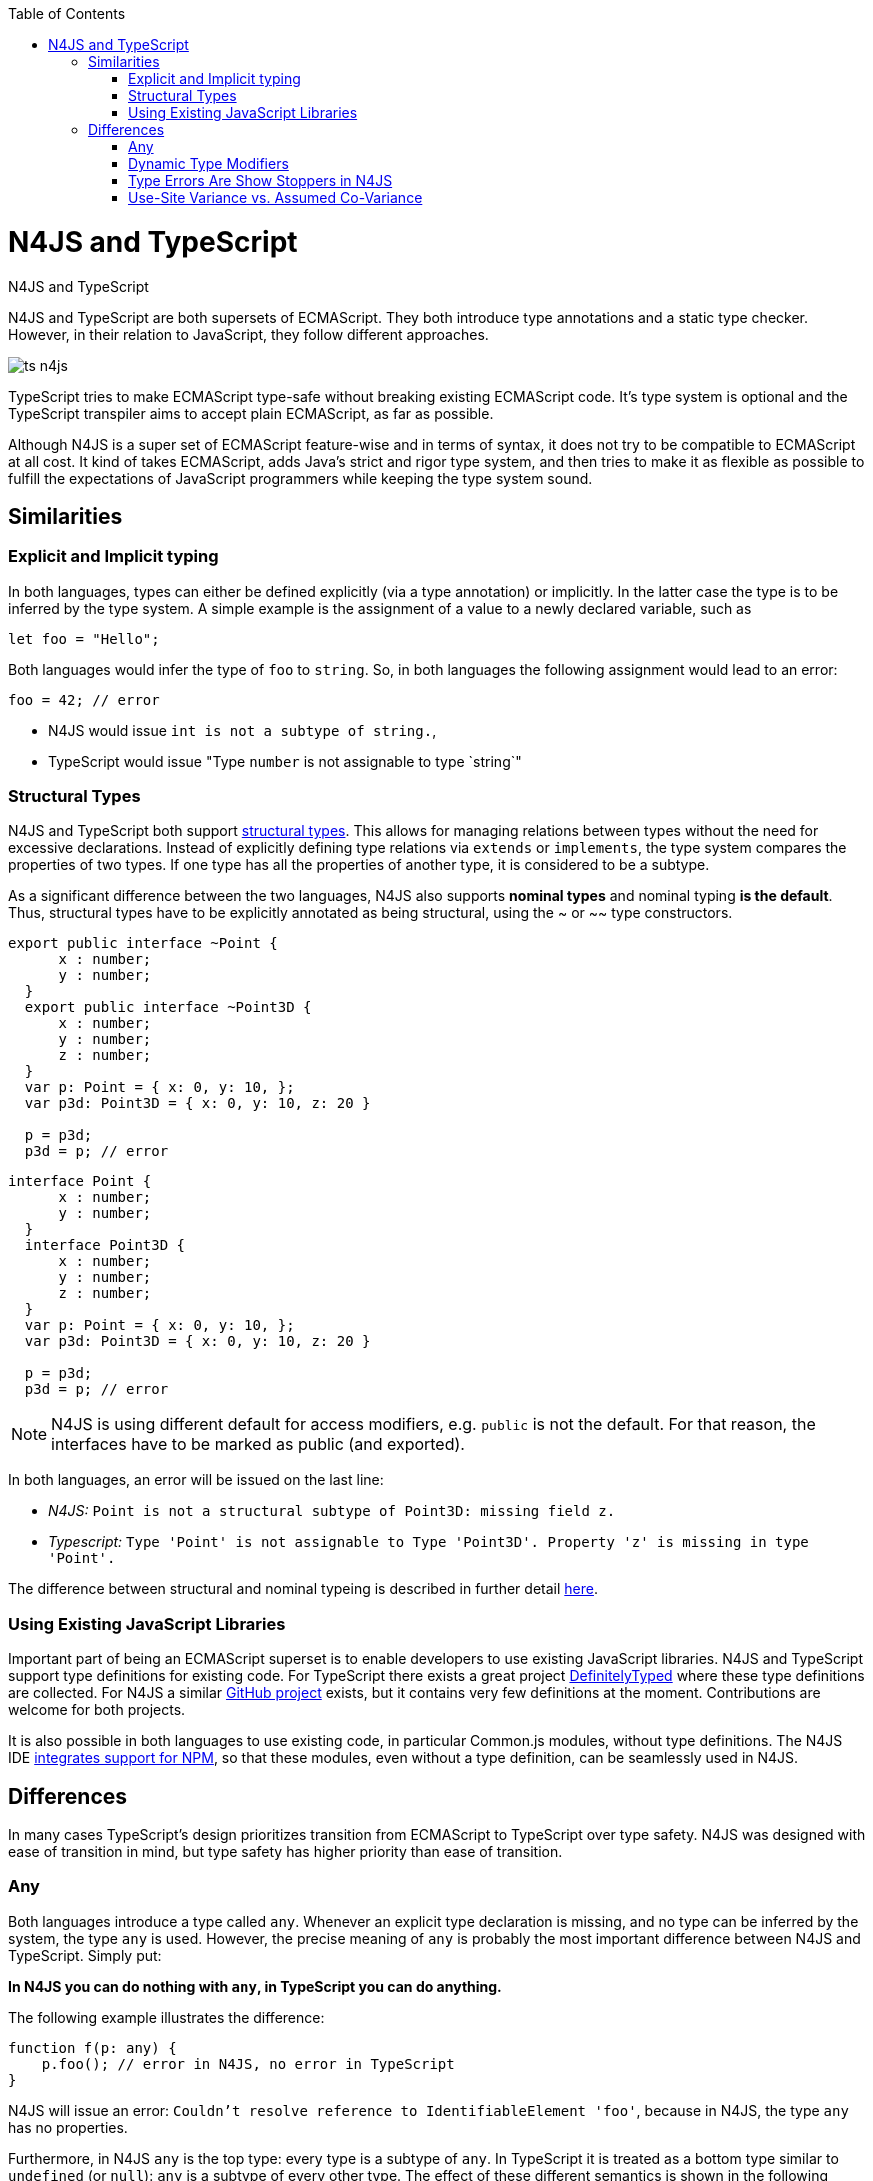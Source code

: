 :experimental:
:commandkey: &#8984;
:data-uri:
:revdate: {localdate}
:toc:
:source-highlighter: prettify
:doctype: book

.N4JS and TypeScript
= N4JS and TypeScript

N4JS and TypeScript are both supersets of ECMAScript. They both introduce type annotations and a
static type checker. However, in their relation to JavaScript, they follow different approaches.

image::ts_n4js.svg[]

TypeScript tries to make ECMAScript type-safe without breaking existing ECMAScript code. It's
type system is optional and the TypeScript transpiler aims to accept plain ECMAScript, as far as possible.


Although N4JS is a super set of ECMAScript feature-wise and in terms of syntax, it does not
try to be compatible to ECMAScript at all cost. It kind of takes ECMAScript, adds Java's strict
and rigor type system, and then tries to make it as flexible as possible to fulfill the expectations
of JavaScript programmers while keeping the type system sound.

== Similarities

=== Explicit and Implicit typing

In both languages, types can either be defined explicitly (via a type annotation) or implicitly.
In the latter case the type is to be inferred by the type system. A simple example is the assignment
of a value to a newly declared variable, such as

[source,javascript]
let foo = "Hello";

Both languages would infer the type of `foo` to `string`. So, in both languages the following
assignment would lead to an error:

[source,javascript]
foo = 42; // error

* N4JS would issue `int is not a subtype of string.`,
* TypeScript would issue "Type `number` is not assignable to type `string`"

=== Structural Types

N4JS and TypeScript both support <<../features/nominal-and-structural-typing#nominal_and_structural_typing,structural types>>.
This allows for managing relations between types without the need for excessive declarations.
Instead of explicitly defining type relations via `extends` or `implements`, the type system
compares the properties of two types. If one type has all the properties of another type, it is considered to be a subtype.

As a significant difference between the two languages, N4JS also supports **nominal types**
and nominal typing **is the default**. Thus, structural types have to be explicitly
annotated as being structural, using the +~+ or +~~+ type constructors.

//~


[source,javascript]
----
export public interface ~Point {
      x : number;
      y : number;
  }
  export public interface ~Point3D {
      x : number;
      y : number;
      z : number;
  }
  var p: Point = { x: 0, y: 10, };
  var p3d: Point3D = { x: 0, y: 10, z: 20 }

  p = p3d;
  p3d = p; // error
----

[source,javascript]
----
interface Point {
      x : number;
      y : number;
  }
  interface Point3D {
      x : number;
      y : number;
      z : number;
  }
  var p: Point = { x: 0, y: 10, };
  var p3d: Point3D = { x: 0, y: 10, z: 20 }

  p = p3d;
  p3d = p; // error
----


NOTE: N4JS is using different default for access modifiers, e.g. `public` is not the default. For that reason, the interfaces have to be marked as public (and exported).


In both languages, an error will be issued on the last line:

* _N4JS:_ `Point is not a structural subtype of Point3D: missing field z.`
* _Typescript:_ `Type 'Point' is not assignable to Type 'Point3D'. Property 'z' is missing in type 'Point'.`

The difference between structural and nominal typeing is described in further detail <<features/nominal-vs-structural-typing.html#nominal_vs_structural_typing,here>>.


=== Using Existing JavaScript Libraries


Important part of being an ECMAScript superset is to enable developers to use existing JavaScript libraries. N4JS and
TypeScript support type definitions for existing code. For TypeScript there exists a great project
http://definitelytyped.org/[DefinitelyTyped] where these type definitions are collected. For
N4JS a similar https://github.com/NumberFour/n4jsd[GitHub project] exists, but it contains
very few definitions at the moment. Contributions are welcome for both projects.

It is also possible in both languages to use existing code, in particular Common.js modules, without type definitions.
The N4JS IDE <<features/nodejs#nodejs,integrates support for NPM>>, so that these modules, even without a
type definition, can be seamlessly used in N4JS.


== Differences

In many cases TypeScript's design prioritizes transition from ECMAScript to TypeScript
over type safety. N4JS was designed with ease of transition in mind, but type safety has higher
priority than ease of transition.


=== Any

Both languages introduce a type called `any`. Whenever an explicit type declaration is missing, and no type can be
inferred by the system, the type `any` is used. However, the precise meaning of `any` is probably the most important
difference between N4JS and TypeScript. Simply put:


**In N4JS you can do *nothing* with `any`, in TypeScript you can do anything.**



The following example illustrates the difference:


[source,javascript]
function f(p: any) {
    p.foo(); // error in N4JS, no error in TypeScript
}


N4JS will issue an error: `Couldn't resolve reference to IdentifiableElement 'foo'`, because in N4JS, the type `any`
has no properties.


Furthermore, in N4JS `any` is the top type: every type is a subtype of `any`. In TypeScript it is treated as a bottom
type similar to `undefined` (or `null`): `any` is a subtype of every other type. The effect of these different semantics
is shown in the following example:

[source,javscript]
----
function bar(p: string) {
    p.charAt(0);
}

var s: string = "Hello";
var x: any = 42;

bar(s);
bar(x); // error in N4JS, no error in TypeScript
----


Of course, you would get an error at runtime: `TypeError: p.charAt is not a function`


The different interpretation of `any` reflects the different approaches visualized in the figure at the beginning.
`any` in TypeScript is JavaScript in pure form: access anything, assign to everything. `any` in N4JS is even more rigor
than type `Object` in Java: access nothing, assign to nothing (except `any` itself).

////////
It also illustrates how both languages are moving closer to each other: The better the type inferencer is and the more
alternative concepts are provided, the less often any is to be used. With the introduction of union types for instance,
 the usage of any has been reduced in TypeScript and N4JS. Another example is "this" type, introduced with TypeScript
1.8 and also available in N4JS; it also makes some usages of any expandable.
////////

=== Dynamic Type Modifiers

N4JS allows developers to use types in dynamic way, by using the `+` type modifier. This so-called ** dynamic
type modifier**  allows for accessing arbitrary properties, even when they are not known to the type system. The following
example shows the effect:

[source]
function f(p: any, d: any+) {
    p.foo(); // error in N4JS
    d.foo(); // no error in N4JS, as d is "dynamic"
}



While `any+` resembles TypeScript's behavior of `any`, it is still more restrictive: `any+` will never be used as a default,
it has to be declared explicitly; and a value of type `any+` still cannot be assigned to variables of other types except `any`.


|===========================
2+| | **access anything**| **assign to everything** | **used as default**
.2+| **N4JS** |  **any** | ✕ |  ✕  | •
| **any+** | ✓ | ✕ |
| **TypeScript**  | **any** | ✓  | ✓ |  •
|===========================

=== Type Errors Are Show Stoppers in N4JS

N4JS has two general levels of issues reported by the compiler: ** warning**  and ** error** .
Serious issues like type errors are treated as errors in N4JS and all errors will prevent
the transpiler to emit any JavaScript code in order to avoid as far as possible producing
code that might break at runtime.
For TypeScript, on the other hand, it is a main concern to never get in the way of the developer,
and its transpiler will thus produce JavaScript output code even in case of compile errors.
Given the example from the beginning

[source,javascript]
var str = 'Hello';
str = 42;  // both N4JS and TypeScript show an error here
str.charAt(2);



The N4JS transpiler will reject the compilation of that code, while TypeScript will create a JavaScript output file
that breaks at runtime in the last line.


=== Use-Site Variance vs. Assumed Co-Variance
One of the tricky subtleties of generics is co- and contra-variance. What's that? Let's have a look at the hello-world
example for generics: a simplified list that can hold only a single element:

[source,javascript]
class List<T> {
    read(): T;
    write(T);
}

Further, we assume two types `A` and `B` with

[source]
class A {}
class B extends A { foo() {} }
let a: A = new A(), b: B = new B();
let la: List<A>(), lb: List<B>;


That is, `B` is a subtype of `A` (it doesn't matter whether we use nominal or structural subtyping!). Now the interesting
question is: When `B` is a subtype of `A`, is `List<B>` a subtype of `List<A>`? That is, is it possible to
use an instance of `List<B>` wherever an instance of `List<A>` is expected? If that were true, `List<T>`
would be co-variant. If the opposite were true, that is, `List<A>` a subtype of `List<B>`, then we would say
`List<T>` is contra-variant. If both conclusions are wrong, then `List<T>` is invariant.

Now, let's look at the following assignments:

[source]
la = lb; // works in TypeScript, N4JS issues an error
lb = la; // both TypeScript and N4JS issue an error

Do these assignments work? Actually, N4JS and TypeScript will give you different answers:
In N4JS, both assignments are rejected. TypeScript, on the other hand, allows the first
assignment but rejects the second one. It assumes that when `B` is a subtype of `A`, then
`List<B>` is a subtype of `List<B>`. TypeScript makes the assumption that generics
are always co-variant.


Since it is not obvious why both assignments are rejected by N4JS, let's have a look what happens here:

[source,javascript]
la = new List<A>(); la.write(a); lb = la; lb.read().foo();
lb = new List<B>(); la = lb; la.write(a); lb.read().foo();

In the first line, we create a new list of `A` and add an a. After assigning `lb` to `la`, we have a list of
`B`, but it actually contains an `A`. So when we try to call `foo()` on the object returned (from which we
think it is a `B`), we get a problem!
In the second line, the problem is similar. This time we create a list of `B`. Instead of adding a `B`, we
first assign `lb` to `la`. Now we add an `A` to the list that says that it accepts `A` s . And it does! But
since the list actually is a list of `B`, we get a problem when we access the (very same) list via `lb` --
we assume it contains `B` s, and again we get a problem when calling `foo()`.


That means that `List<T>` is invariant! In practice this is very inconvenient. Assume that we only want
to read from the list. In that case, it would be ok to use `lb` instead of `la`. On the other hand, if we only
want to write to the list, then we could use `la` instead of `lb` (since adding `B`s to a list expecting `A`
does not do any harm).


There are different solutions to that problem. N4JS follows Java and uses <b>use-site variance</b>. This means,
when the list is used, we can define whether we want to read or write from it. This can be done by using so-called
"wildcards" and constraints when parameterizing the list, for example:

[source]
function copy(readOnlyList: List<? extends A>, writeOnlyList: List<? super A>) {
    writeOnlyList.write( readOnlyList.read );
}
}

In practice, reading (from a list) is much more often used then writing. And in this case TypeScript's covariant
assumption causes no problems. When writing, however, it can cause the above problems.

For more information on generics please see <</features/generics#generics,generics feature page>>.
